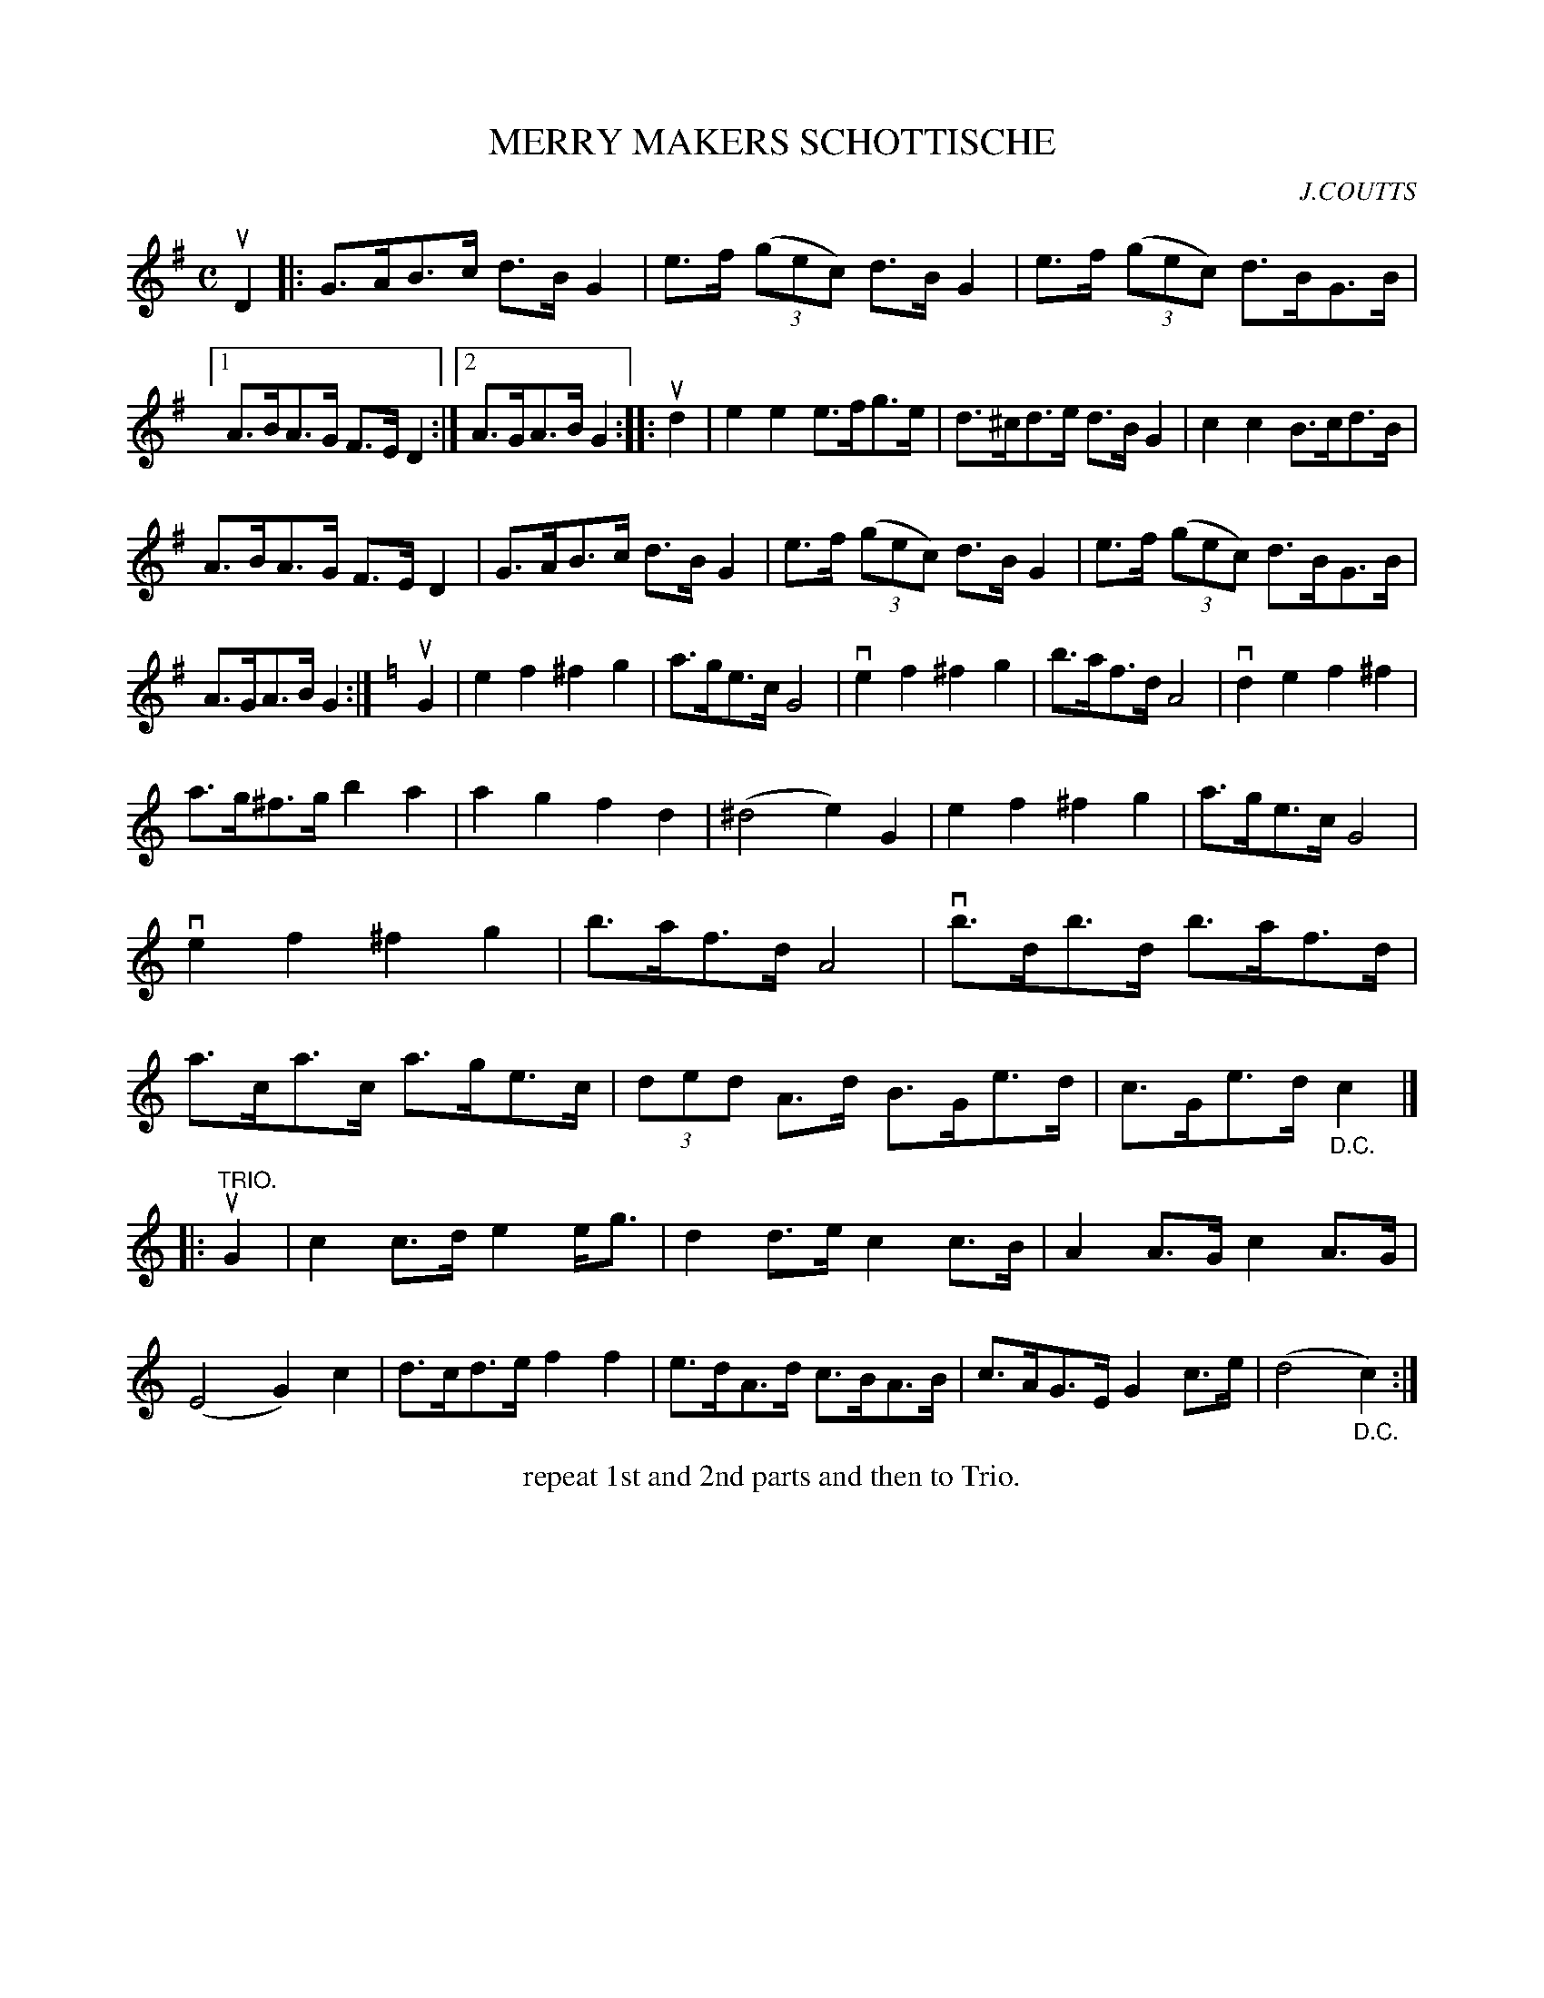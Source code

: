 X: 146201
T: MERRY MAKERS SCHOTTISCHE
C: J.COUTTS
R: Schottische.
%R: shottish
B: James Kerr "Merry Melodies" v.1 p.46 s.2 #1
Z: 2016 John Chambers <jc:trillian.mit.edu>
M: C
L: 1/8
K: G
uD2 |:\
G>AB>c d>BG2 | e>f (3(gec) d>BG2 |\
e>f (3(gec) d>BG>B |[1 A>BA>G F>ED2 :|[2 A>GA>B G2 ::\
ud2 |\
e2e2 e>fg>e | d>^cd>e d>BG2 |\
c2c2 B>cd>B |
A>BA>G F>ED2 |\
G>AB>c d>BG2 | e>f (3(gec) d>B G2 |\
e>f (3(gec) d>BG>B | A>GA>B G2 :|[K:=f]\
[K:C]\
uG2 |\
e2f2^f2g2 | a>ge>c G4 |\
ve2f2 ^f2g2 | b>af>d A4 |\
vd2e2 f2^f2 |
a>g^f>g b2a2 |\
a2g2 f2d2 | (^d4 e2)G2 |\
e2f2 ^f2g2 | a>ge>c G4 |\
ve2f2 ^f2g2 | b>af>d A4 |\
vb>db>d b>af>d | a>ca>c a>ge>c |\
(3ded A>d B>Ge>d | c>Ge>d "_D.C."c2 |]
|: "TRIO."uG2 |\
c2c>d e2e<g | d2d>e c2c>B |\
A2A>G c2A>G | (E4 G2)c2 |\
d>cd>e f2f2 | e>dA>d c>BA>B |\
c>AG>E G2c>e | (d4 "_D.C."c2) :|
%%center repeat 1st and 2nd parts and then to Trio.
